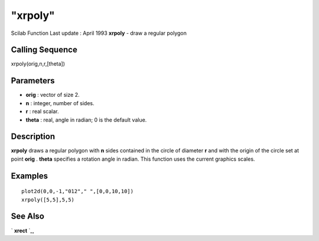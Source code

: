 ====
"xrpoly"
====

Scilab Function Last update : April 1993
**xrpoly** - draw a regular polygon



Calling Sequence
~~~~~~~~~~~~~~~~

xrpoly(orig,n,r,[theta])




Parameters
~~~~~~~~~~


+ **orig** : vector of size 2.
+ **n** : integer, number of sides.
+ **r** : real scalar.
+ **theta** : real, angle in radian; 0 is the default value.




Description
~~~~~~~~~~~

**xrpoly** draws a regular polygon with **n** sides contained in the
circle of diameter **r** and with the origin of the circle set at
point **orig** . **theta** specifies a rotation angle in radian. This
function uses the current graphics scales.



Examples
~~~~~~~~


::

    
    
    plot2d(0,0,-1,"012"," ",[0,0,10,10])
    xrpoly([5,5],5,5)
     
      




See Also
~~~~~~~~

` **xrect** `_,

.. _
      : ://./graphics/xrect.htm


